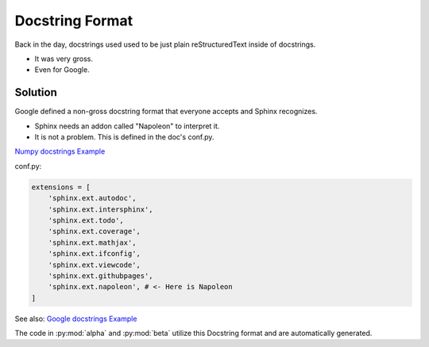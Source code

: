 Docstring Format
================

Back in the day, docstrings used used to be just plain
reStructuredText inside of docstrings.

* It was very gross.
* Even for Google.

Solution
--------

Google defined a non-gross docstring format that everyone accepts
and Sphinx recognizes.

* Sphinx needs an addon called "Napoleon" to interpret it.
* It is not a problem. This is defined in the doc's conf.py.

`Numpy docstrings Example <https://sphinxcontrib-napoleon.readthedocs.io/en/latest/example_numpy.html>`_

conf.py:

.. code-block:: python

   extensions = [
       'sphinx.ext.autodoc',
       'sphinx.ext.intersphinx',
       'sphinx.ext.todo',
       'sphinx.ext.coverage',
       'sphinx.ext.mathjax',
       'sphinx.ext.ifconfig',
       'sphinx.ext.viewcode',
       'sphinx.ext.githubpages',
       'sphinx.ext.napoleon', # <- Here is Napoleon
   ]

See also: `Google docstrings Example <https://sphinxcontrib-napoleon.readthedocs.io/en/latest/example_google.html>`_

The code in :py:mod:`alpha` and :py:mod:`beta` utilize this Docstring format
and are automatically generated.
